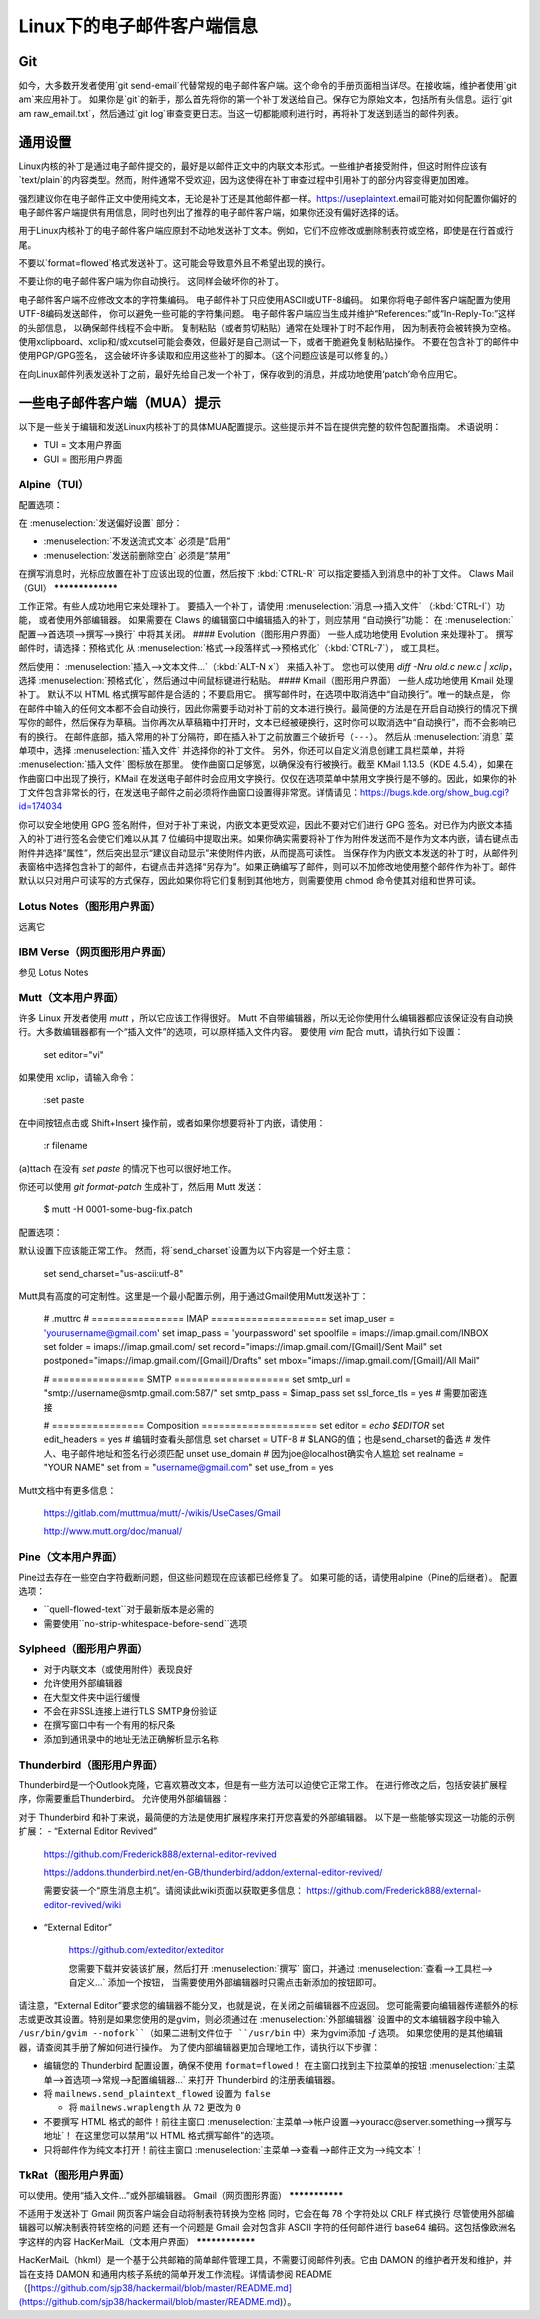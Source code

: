 Linux下的电子邮件客户端信息
============================

Git
---

如今，大多数开发者使用`git send-email`代替常规的电子邮件客户端。这个命令的手册页面相当详尽。在接收端，维护者使用`git am`来应用补丁。
如果你是`git`的新手，那么首先将你的第一个补丁发送给自己。保存它为原始文本，包括所有头信息。运行`git am raw_email.txt`，然后通过`git log`审查变更日志。当这一切都能顺利进行时，再将补丁发送到适当的邮件列表。

通用设置
-------------------

Linux内核的补丁是通过电子邮件提交的，最好是以邮件正文中的内联文本形式。一些维护者接受附件，但这时附件应该有`text/plain`的内容类型。然而，附件通常不受欢迎，因为这使得在补丁审查过程中引用补丁的部分内容变得更加困难。

强烈建议你在电子邮件正文中使用纯文本，无论是补丁还是其他邮件都一样。https://useplaintext.email可能对如何配置你偏好的电子邮件客户端提供有用信息，同时也列出了推荐的电子邮件客户端，如果你还没有偏好选择的话。

用于Linux内核补丁的电子邮件客户端应原封不动地发送补丁文本。例如，它们不应修改或删除制表符或空格，即使是在行首或行尾。

不要以`format=flowed`格式发送补丁。这可能会导致意外且不希望出现的换行。

不要让你的电子邮件客户端为你自动换行。
这同样会破坏你的补丁。

电子邮件客户端不应修改文本的字符集编码。
电子邮件补丁只应使用ASCII或UTF-8编码。
如果你将电子邮件客户端配置为使用UTF-8编码发送邮件，
你可以避免一些可能的字符集问题。
电子邮件客户端应当生成并维护“References:”或“In-Reply-To:”这样的头部信息，
以确保邮件线程不会中断。
复制粘贴（或者剪切粘贴）通常在处理补丁时不起作用，
因为制表符会被转换为空格。使用xclipboard、xclip和/或xcutsel可能会奏效，但最好是自己测试一下，或者干脆避免复制粘贴操作。
不要在包含补丁的邮件中使用PGP/GPG签名，
这会破坏许多读取和应用这些补丁的脚本。（这个问题应该是可以修复的。）

在向Linux邮件列表发送补丁之前，最好先给自己发一个补丁，保存收到的消息，并成功地使用‘patch’命令应用它。

一些电子邮件客户端（MUA）提示
----------------------------------

以下是一些关于编辑和发送Linux内核补丁的具体MUA配置提示。这些提示并不旨在提供完整的软件包配置指南。
术语说明：

- TUI = 文本用户界面
- GUI = 图形用户界面

Alpine（TUI）
************

配置选项：

在 :menuselection:`发送偏好设置` 部分：

- :menuselection:`不发送流式文本` 必须是“启用”
- :menuselection:`发送前删除空白` 必须是“禁用”

在撰写消息时，光标应放置在补丁应该出现的位置，然后按下 :kbd:`CTRL-R` 可以指定要插入到消息中的补丁文件。
Claws Mail（GUI）
*****************

工作正常。有些人成功地用它来处理补丁。
要插入一个补丁，请使用 :menuselection:`消息-->插入文件` （:kbd:`CTRL-I`）功能，
或者使用外部编辑器。
如果需要在 Claws 的编辑窗口中编辑插入的补丁，则应禁用
“自动换行”功能：
在 :menuselection:`配置-->首选项-->撰写-->换行` 中将其关闭。
#### Evolution（图形用户界面）
一些人成功地使用 Evolution 来处理补丁。
撰写邮件时，请选择：预格式化
从 :menuselection:`格式-->段落样式-->预格式化`（:kbd:`CTRL-7`），
或工具栏。

然后使用：
:menuselection:`插入-->文本文件...`（:kbd:`ALT-N x`）
来插入补丁。
您也可以使用 `diff -Nru old.c new.c | xclip`，选择
:menuselection:`预格式化`，然后通过中间鼠标键进行粘贴。
#### Kmail（图形用户界面）
一些人成功地使用 Kmail 处理补丁。
默认不以 HTML 格式撰写邮件是合适的；不要启用它。
撰写邮件时，在选项中取消选中“自动换行”。唯一的缺点是，
你在邮件中输入的任何文本都不会自动换行，因此你需要手动对补丁前的文本进行换行。最简便的方法是在开启自动换行的情况下撰写你的邮件，然后保存为草稿。当你再次从草稿箱中打开时，文本已经被硬换行，这时你可以取消选中“自动换行”，而不会影响已有的换行。
在邮件底部，插入常用的补丁分隔符，即在插入补丁之前放置三个破折号（``---``）。
然后从 :menuselection:`消息` 菜单项中，选择
:menuselection:`插入文件` 并选择你的补丁文件。
另外，你还可以自定义消息创建工具栏菜单，并将
:menuselection:`插入文件` 图标放在那里。
使作曲窗口足够宽，以确保没有行被换行。截至 KMail 1.13.5（KDE 4.5.4），如果在作曲窗口中出现了换行，KMail 在发送电子邮件时会应用文字换行。仅仅在选项菜单中禁用文字换行是不够的。因此，如果你的补丁文件包含非常长的行，在发送电子邮件之前必须将作曲窗口设置得非常宽。详情请见：https://bugs.kde.org/show_bug.cgi?id=174034

你可以安全地使用 GPG 签名附件，但对于补丁来说，内嵌文本更受欢迎，因此不要对它们进行 GPG 签名。对已作为内嵌文本插入的补丁进行签名会使它们难以从其 7 位编码中提取出来。如果你确实需要将补丁作为附件发送而不是作为文本内嵌，请右键点击附件并选择“属性”，然后突出显示“建议自动显示”来使附件内嵌，从而提高可读性。
当保存作为内嵌文本发送的补丁时，从邮件列表窗格中选择包含补丁的邮件，右键点击并选择“另存为”。如果正确编写了邮件，则可以不加修改地使用整个邮件作为补丁。邮件默认以只对用户可读写的方式保存，因此如果你将它们复制到其他地方，则需要使用 chmod 命令使其对组和世界可读。

Lotus Notes（图形用户界面）
******************************

远离它

IBM Verse（网页图形用户界面）
********************************

参见 Lotus Notes

Mutt（文本用户界面）
************************

许多 Linux 开发者使用 `mutt` ，所以它应该工作得很好。
Mutt 不自带编辑器，所以无论你使用什么编辑器都应该保证没有自动换行。大多数编辑器都有一个“插入文件”的选项，可以原样插入文件内容。
要使用 `vim` 配合 mutt，请执行如下设置：

  set editor="vi"

如果使用 xclip，请输入命令：

  :set paste

在中间按钮点击或 Shift+Insert 操作前，或者如果你想要将补丁内嵌，请使用：

  :r filename

(a)ttach 在没有 `set paste` 的情况下也可以很好地工作。

你还可以使用 `git format-patch` 生成补丁，然后用 Mutt 发送：

    $ mutt -H 0001-some-bug-fix.patch

配置选项：

默认设置下应该能正常工作。
然而，将`send_charset`设置为以下内容是一个好主意：

  set send_charset="us-ascii:utf-8"

Mutt具有高度的可定制性。这里是一个最小配置示例，用于通过Gmail使用Mutt发送补丁：

  # .muttrc
  # ================  IMAP ====================
  set imap_user = 'yourusername@gmail.com'
  set imap_pass = 'yourpassword'
  set spoolfile = imaps://imap.gmail.com/INBOX
  set folder = imaps://imap.gmail.com/
  set record="imaps://imap.gmail.com/[Gmail]/Sent Mail"
  set postponed="imaps://imap.gmail.com/[Gmail]/Drafts"
  set mbox="imaps://imap.gmail.com/[Gmail]/All Mail"

  # ================  SMTP  ====================
  set smtp_url = "smtp://username@smtp.gmail.com:587/"
  set smtp_pass = $imap_pass
  set ssl_force_tls = yes # 需要加密连接

  # ================  Composition  ====================
  set editor = `echo $EDITOR`
  set edit_headers = yes  # 编辑时查看头部信息
  set charset = UTF-8     # $LANG的值；也是send_charset的备选
  # 发件人、电子邮件地址和签名行必须匹配
  unset use_domain        # 因为joe@localhost确实令人尴尬
  set realname = "YOUR NAME"
  set from = "username@gmail.com"
  set use_from = yes

Mutt文档中有更多信息：

    https://gitlab.com/muttmua/mutt/-/wikis/UseCases/Gmail

    http://www.mutt.org/doc/manual/

Pine（文本用户界面）
**********

Pine过去存在一些空白字符截断问题，但这些问题现在应该都已经修复了。
如果可能的话，请使用alpine（Pine的后继者）。
配置选项：

- ``quell-flowed-text``对于最新版本是必需的
- 需要使用``no-strip-whitespace-before-send``选项

Sylpheed（图形用户界面）
**************

- 对于内联文本（或使用附件）表现良好
- 允许使用外部编辑器
- 在大型文件夹中运行缓慢
- 不会在非SSL连接上进行TLS SMTP身份验证
- 在撰写窗口中有一个有用的标尺条
- 添加到通讯录中的地址无法正确解析显示名称

Thunderbird（图形用户界面）
*****************

Thunderbird是一个Outlook克隆，它喜欢篡改文本，但是有一些方法可以迫使它正常工作。
在进行修改之后，包括安装扩展程序，你需要重启Thunderbird。
允许使用外部编辑器：

对于 Thunderbird 和补丁来说，最简便的方法是使用扩展程序来打开您喜爱的外部编辑器。
以下是一些能够实现这一功能的示例扩展：
- “External Editor Revived”

    https://github.com/Frederick888/external-editor-revived

    https://addons.thunderbird.net/en-GB/thunderbird/addon/external-editor-revived/

    需要安装一个“原生消息主机”。请阅读此wiki页面以获取更多信息：
    https://github.com/Frederick888/external-editor-revived/wiki

- “External Editor”

    https://github.com/exteditor/exteditor

    您需要下载并安装该扩展，然后打开
    :menuselection:`撰写` 窗口，并通过
    :menuselection:`查看-->工具栏-->自定义...` 添加一个按钮，
    当需要使用外部编辑器时只需点击新添加的按钮即可。
请注意，“External Editor”要求您的编辑器不能分叉，也就是说，在关闭之前编辑器不应返回。
您可能需要向编辑器传递额外的标志或更改其设置。特别是如果您使用的是gvim，则必须通过在
:menuselection:`外部编辑器` 设置中的文本编辑器字段中输入 ``/usr/bin/gvim --nofork``（如果二进制文件位于 ``/usr/bin`` 中）来为gvim添加 `-f` 选项。
如果您使用的是其他编辑器，请查阅其手册了解如何进行操作。
为了使内部编辑器更加合理地工作，请执行以下步骤：

- 编辑您的 Thunderbird 配置设置，确保不使用 ``format=flowed``！
  在主窗口找到主下拉菜单的按钮
  :menuselection:`主菜单-->首选项-->常规-->配置编辑器...`
  来打开 Thunderbird 的注册表编辑器。
- 将 ``mailnews.send_plaintext_flowed`` 设置为 ``false``

  - 将 ``mailnews.wraplength`` 从 ``72`` 更改为 ``0``

- 不要撰写 HTML 格式的邮件！前往主窗口
  :menuselection:`主菜单-->帐户设置-->youracc@server.something-->撰写与地址`！
  在这里您可以禁用“以 HTML 格式撰写邮件”的选项。
- 只将邮件作为纯文本打开！前往主窗口
  :menuselection:`主菜单-->查看-->邮件正文为-->纯文本`！

TkRat（图形用户界面）
**********************

可以使用。使用“插入文件...”或外部编辑器。
Gmail（网页图形界面）
***************

不适用于发送补丁
Gmail 网页客户端会自动将制表符转换为空格
同时，它会在每 78 个字符处以 CRLF 样式换行
尽管使用外部编辑器可以解决制表符转空格的问题
还有一个问题是 Gmail 会对包含非 ASCII 字符的任何邮件进行 base64 编码。这包括像欧洲名字这样的内容
HacKerMaiL（文本用户界面）
****************

HacKerMaiL（hkml）是一个基于公共邮箱的简单邮件管理工具，不需要订阅邮件列表。它由 DAMON 的维护者开发和维护，并旨在支持 DAMON 和通用内核子系统的简单开发工作流程。详情请参阅 README（[https://github.com/sjp38/hackermail/blob/master/README.md](https://github.com/sjp38/hackermail/blob/master/README.md)）。
